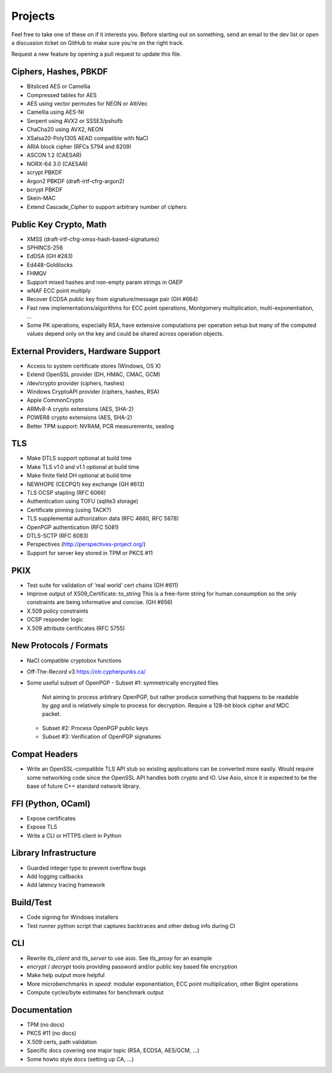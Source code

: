 Projects
========================================

Feel free to take one of these on if it interests you. Before starting
out on something, send an email to the dev list or open a discussion
ticket on GitHub to make sure you're on the right track.

Request a new feature by opening a pull request to update this file.

Ciphers, Hashes, PBKDF
----------------------------------------

* Bitsliced AES or Camellia
* Compressed tables for AES
* AES using vector permutes for NEON or AltiVec
* Camellia using AES-NI
* Serpent using AVX2 or SSSE3/pshufb
* ChaCha20 using AVX2, NEON
* XSalsa20-Poly1305 AEAD compatible with NaCl
* ARIA block cipher (RFCs 5794 and 6209)
* ASCON 1.2 (CAESAR)
* NORX-64 3.0 (CAESAR)
* scrypt PBKDF
* Argon2 PBKDF (draft-irtf-cfrg-argon2)
* bcrypt PBKDF
* Skein-MAC
* Extend Cascade_Cipher to support arbitrary number of ciphers

Public Key Crypto, Math
----------------------------------------

* XMSS (draft-irtf-cfrg-xmss-hash-based-signatures)
* SPHINCS-256
* EdDSA (GH #283)
* Ed448-Goldilocks
* FHMQV
* Support mixed hashes and non-empty param strings in OAEP
* wNAF ECC point multiply
* Recover ECDSA public key from signature/message pair (GH #664)
* Fast new implementations/algorithms for ECC point operations,
  Montgomery multiplication, multi-exponentiation, ...
* Some PK operations, especially RSA, have extensive computations per
  operation setup but many of the computed values depend only on the
  key and could be shared across operation objects.

External Providers, Hardware Support
----------------------------------------

* Access to system certificate stores (Windows, OS X)
* Extend OpenSSL provider (DH, HMAC, CMAC, GCM)
* /dev/crypto provider (ciphers, hashes)
* Windows CryptoAPI provider (ciphers, hashes, RSA)
* Apple CommonCrypto
* ARMv8-A crypto extensions (AES, SHA-2)
* POWER8 crypto extensions (AES, SHA-2)
* Better TPM support: NVRAM, PCR measurements, sealing

TLS
----------------------------------------

* Make DTLS support optional at build time
* Make TLS v1.0 and v1.1 optional at build time
* Make finite field DH optional at build time
* NEWHOPE (CECPQ1) key exchange (GH #613)
* TLS OCSP stapling (RFC 6066)
* Authentication using TOFU (sqlite3 storage)
* Certificate pinning (using TACK?)
* TLS supplemental authorization data (RFC 4680, RFC 5878)
* OpenPGP authentication (RFC 5081)
* DTLS-SCTP (RFC 6083)
* Perspectives (http://perspectives-project.org/)
* Support for server key stored in TPM or PKCS #11

PKIX
----------------------------------------

* Test suite for validation of 'real world' cert chains (GH #611)
* Improve output of X509_Certificate::to_string
  This is a free-form string for human consumption so the only constraints
  are being informative and concise. (GH #656)
* X.509 policy constraints
* OCSP responder logic
* X.509 attribute certificates (RFC 5755)

New Protocols / Formats
----------------------------------------

* NaCl compatible cryptobox functions
* Off-The-Record v3 https://otr.cypherpunks.ca/
* Some useful subset of OpenPGP
  - Subset #1: symmetrically encrypted files

    Not aiming to process arbitrary OpenPGP, but rather produce
    something that happens to be readable by `gpg` and is relatively
    simple to process for decryption. Require a 128-bit block cipher
    and MDC packet.

  - Subset #2: Process OpenPGP public keys
  - Subset #3: Verification of OpenPGP signatures

Compat Headers
----------------

* Write an OpenSSL-compatible TLS API stub so existing applications
  can be converted more easily. Would require some networking code
  since the OpenSSL API handles both crypto and IO. Use Asio, since it
  is expected to be the base of future C++ standard network library.

FFI (Python, OCaml)
----------------------------------------

* Expose certificates
* Expose TLS
* Write a CLI or HTTPS client in Python

Library Infrastructure
----------------------------------------

* Guarded integer type to prevent overflow bugs
* Add logging callbacks
* Add latency tracing framework

Build/Test
----------------------------------------

* Code signing for Windows installers
* Test runner python script that captures backtraces and other
  debug info during CI

CLI
----------------------------------------

* Rewrite `tls_client` and `tls_server` to use asio. See `tls_proxy`
  for an example
* `encrypt` / `decrypt` tools providing password and/or public key
  based file encryption
* Make help output more helpful
* More microbenchmarks in `speed`: modular exponentiation, ECC point
  multiplication, other BigInt operations
* Compute cycles/byte estimates for benchmark output

Documentation
----------------------------------------

* TPM (no docs)
* PKCS #11 (no docs)
* X.509 certs, path validation
* Specific docs covering one major topic (RSA, ECDSA, AES/GCM, ...)
* Some howto style docs (setting up CA, ...)

